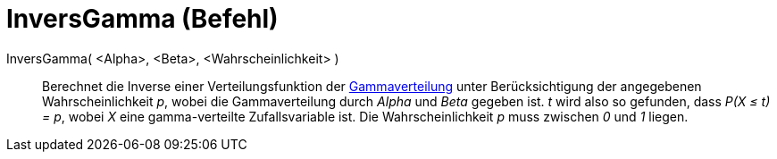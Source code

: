 = InversGamma (Befehl)
:page-en: commands/InverseGamma
ifdef::env-github[:imagesdir: /de/modules/ROOT/assets/images]

InversGamma( <Alpha>, <Beta>, <Wahrscheinlichkeit> )::
  Berechnet die Inverse einer Verteilungsfunktion der https://de.wikipedia.org/wiki/Gammaverteilung[Gammaverteilung]
  unter Berücksichtigung der angegebenen Wahrscheinlichkeit _p_, wobei die Gammaverteilung durch _Alpha_ und _Beta_
  gegeben ist.
  _t_ wird also so gefunden, dass _P(X ≤ t) = p_, wobei _X_ eine gamma-verteilte Zufallsvariable ist.
  Die Wahrscheinlichkeit _p_ muss zwischen _0_ und _1_ liegen.
